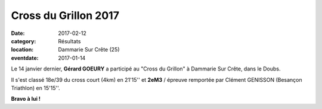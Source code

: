 Cross du Grillon 2017
=====================

:date: 2017-02-12
:category: Résultats
:location: Dammarie Sur Crête (25)
:eventdate: 2017-01-14

Le 14 janvier dernier, **Gérard GOEURY** a participé au "Cross du Grillon" à Dammarie Sur Crête, dans le Doubs.

Il s'est classé 18e/39 du cross court (4km) en 21'15'' et **2eM3** / épreuve remportée par Clément GENISSON (Besançon Triathlon) en 15'15''.

.. image:: http://assets.acr-dijon.org/grillon2017.jpg

**Bravo à lui !**
